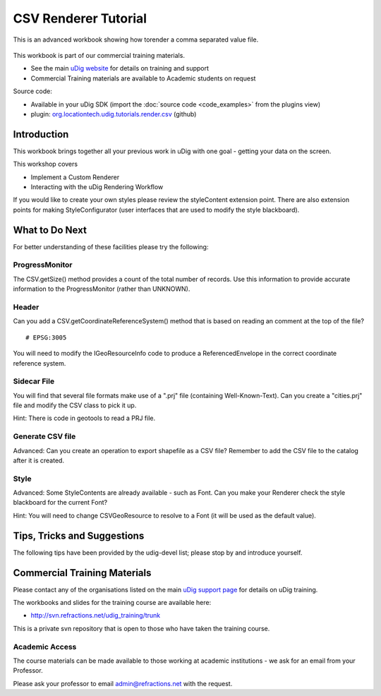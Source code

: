 CSV Renderer Tutorial
=====================

This is an advanced workbook showing how torender a comma separated value file.

.. figure:: /images/csv_renderer_tutorial/RenderingWorkbook.png
   :alt: 

This workbook is part of our commercial training materials.

-  See the main `uDig website <http://udig.refractions.net/users/>`_ for details on training and
   support
-  Commercial Training materials are available to Academic students on request

Source code:

-  Available in your uDig SDK (import the :doc:`source code <code_examples>` from the plugins
   view)
-  plugin:
   `org.locationtech.udig.tutorials.render.csv <https://github.com/uDig/udig-platform/tree/master/plugins/org.locationtech.udig.tutorials.render.csv>`_
   (github)

Introduction
------------

This workbook brings together all your previous work in uDig with one goal - getting your data on
the screen.

This workshop covers

-  Implement a Custom Renderer
-  Interacting with the uDig Rendering Workflow

If you would like to create your own styles please review the styleContent extension point. There
are also extension points for making StyleConfigurator (user interfaces that are used to modify the
style blackboard).

What to Do Next
---------------

For better understanding of these facilities please try the following:

ProgressMonitor
^^^^^^^^^^^^^^^

The CSV.getSize() method provides a count of the total number of records. Use this information to
provide accurate information to the ProgressMonitor (rather than UNKNOWN).

Header
^^^^^^

Can you add a CSV.getCoordinateReferenceSystem() method that is based on reading an comment at the
top of the file?

::

    # EPSG:3005

You will need to modify the IGeoResourceInfo code to produce a ReferencedEnvelope in the correct
coordinate reference system.

Sidecar File
^^^^^^^^^^^^

You will find that several file formats make use of a ".prj" file (containing Well-Known-Text). Can
you create a "cities.prj" file and modify the CSV class to pick it up.

Hint: There is code in geotools to read a PRJ file.

Generate CSV file
^^^^^^^^^^^^^^^^^

Advanced: Can you create an operation to export shapefile as a CSV file? Remember to add the CSV
file to the catalog after it is created.

Style
^^^^^

Advanced: Some StyleContents are already available - such as Font. Can you make your Renderer check
the style blackboard for the current Font?

Hint: You will need to change CSVGeoResource to resolve to a Font (it will be used as the default
value).

Tips, Tricks and Suggestions
----------------------------

The following tips have been provided by the udig-devel list; please stop by and introduce yourself.

Commercial Training Materials
-----------------------------

Please contact any of the organisations listed on the main `uDig support
page <http://udig.refractions.net/users/>`_ for details on uDig training.

The workbooks and slides for the training course are available here:

* `http://svn.refractions.net/udig\_training/trunk <http://svn.refractions.net/udig_training/trunk>`_

This is a private svn repository that is open to those who have taken the training course.

Academic Access
^^^^^^^^^^^^^^^

The course materials can be made available to those working at academic institutions - we ask for an
email from your Professor.

Please ask your professor to email admin@refractions.net with the request.

